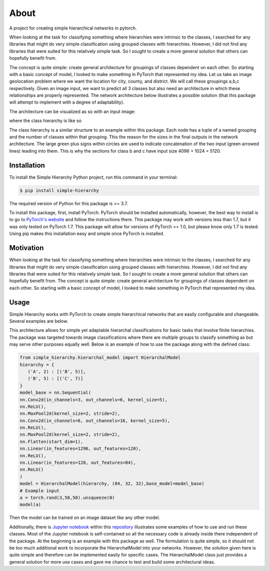 .. _about:

About
=====
A project for creating simple hierarchical networks in pytorch.

When looking at the task for classifying something where hierarchies were intrinsic to the classes, I searched for any libraries that might do very simple classification using grouped classes with hierarchies. However, I did not find any libraries that were suited for this relatively simple task. So I sought to create a more general solution that others can hopefully benefit from.

The concept is quite simple: create general architecture for groupings of classes dependent on each other. So starting with a basic concept of model, I looked to make something in PyTorch that represented my idea.
Let us take an image geolocation problem where we want the location for city, county, and district. We will call these groupings a,b,c respectively. Given an image input,
we want to predict all 3 classes but also need an architecture in which these relationships are properly represented. The network architecture below illustrates a possible solution
(that this package will attempt to implement with a degree of adaptability).

The architecture can be visualized as so with an input image:

.. image:: https://raw.githubusercontent.com/rajivsarvepalli/SimpleHierarchy/master/images/network.svg
   :target: https://raw.githubusercontent.com/rajivsarvepalli/SimpleHierarchy/master/images/network.svg

where the class hierarchy is like so

.. image:: https://raw.githubusercontent.com/rajivsarvepalli/SimpleHierarchy/master/images/tree.svg
   :target: https://raw.githubusercontent.com/rajivsarvepalli/SimpleHierarchy/master/images/tree.svg

The class hierarchy is a similar structure to an example within this package. Each node has a tuple of a named grouping and the number of classes within that grouping.
This the reason for the sizes in the final outputs in the network architecture. The large green plus signs within circles are used to indicate concatenation of
the two input (green arrowed lines) leading into them. This is why the sections for class b and c have input size 4096 + 1024 = 5120.


Installation
------------

To install the Simple Hierarchy Python project,
run this command in your terminal:

.. code-block:: console

   $ pip install simple-hierarchy

The required version of Python for this package is >= 3.7.

To install this package, first, install PyTorch. PyTorch should be installed automatically, however, the best way to install is to go
to `PyTorch's website`_ and follow the instructions there. This package may work
with versions less than 1.7, but it was only tested on PyTorch 1.7. This package will allow for versions of PyTorch >= 1.0, but please know only 1.7 is tested.
Using pip makes this installation easy and simple once PyTorch is installed.



Motivation
------------
When looking at the task for classifying something where hierarchies were intrinsic to the classes, I searched for any libraries that might do very simple
classification using grouped classes with hierarchies. However, I did not find any libraries that were suited for this relatively simple task. So I sought
to create a more general solution that others can hopefully benefit from. The concept is quite simple: create general architecture for groupings of classes
dependent on each other. So starting with a basic concept of model, I looked to make something in PyTorch that represented my idea.




Usage
-----

Simple Hierarchy works with PyTorch to create simple hierarchical networks
that are easily configurable and changeable. Several examples are below.

This architecture allows for simple yet adaptable hierarchal classifications for basic tasks that involve finite hierarchies. The package was targeted towards image classifications where there are multiple groups to classify something as but may serve other purposes equally well. Below is an example of how to use the package along with the defined class:

.. code-block:: python

   from simple_hierarchy.hierarchal_model import HierarchalModel
   hierarchy = {
      ('A', 2) : [('B', 5)],
      ('B', 5) : [('C', 7)]
   }
   model_base = nn.Sequential(
   nn.Conv2d(in_channels=3, out_channels=6, kernel_size=5),
   nn.ReLU(),
   nn.MaxPool2d(kernel_size=2, stride=2),
   nn.Conv2d(in_channels=6, out_channels=16, kernel_size=5),
   nn.ReLU(),
   nn.MaxPool2d(kernel_size=2, stride=2),
   nn.Flatten(start_dim=1),
   nn.Linear(in_features=1296, out_features=120),
   nn.ReLU(),
   nn.Linear(in_features=120, out_features=84),
   nn.ReLU()
   )
   model = HierarchalModel(hierarchy, (84, 32, 32),base_model=model_base)
   # Example input
   a = torch.rand(3,50,50).unsqueeze(0)
   model(a)

Then the model can be trained on an image dataset like any other model.

Additionally, there is `Jupyter notebook`_ within this repository_ illustrates some examples of how to use and run these classes. Most of the Jupyter notebook is self-contained so all the necessary code is already inside there independent of the package. At the beginning is an example with this package as well.
The formulation is quite simple, so it should not be too much additional work to incorporate the HierarchalModel into your networks.
However, the solution given here is quite simple and therefore can be implemented easily for specific cases. The HierarchalModel class just provides a general solution for more use cases and gave me chance to test and build some architectural ideas.

.. _repository: https://github.com/rajivsarvepalli/SimpleHierarchy
.. _Jupyter notebook: https://github.com/rajivsarvepalli/SimpleHierarchy/blob/master/src/simple_hierarchy/examples/sample.ipynb
.. _PyTorch's website: https://pytorch.org/get-started/locally/
